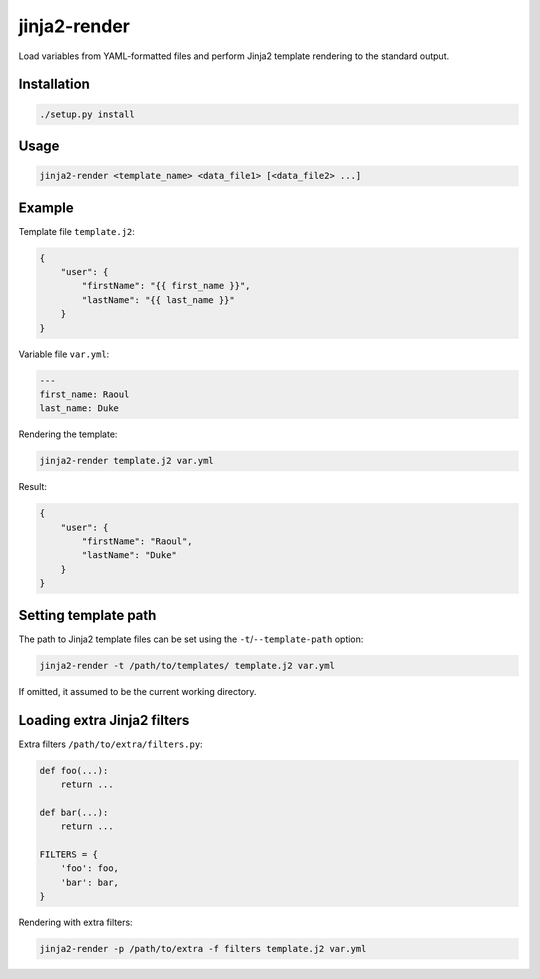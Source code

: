 jinja2-render
=============

Load variables from YAML-formatted files and perform Jinja2 template
rendering to the standard output.

Installation
------------

.. code-block:: bash

   ./setup.py install

Usage
-----

.. code-block:: bash

    jinja2-render <template_name> <data_file1> [<data_file2> ...]

Example
-------

Template file ``template.j2``:

.. code-block:: json

    {
        "user": {
            "firstName": "{{ first_name }}",
            "lastName": "{{ last_name }}"
        }
    }

Variable file ``var.yml``:

.. code-block:: yaml

    ---
    first_name: Raoul
    last_name: Duke

Rendering the template:

.. code-block:: bash

    jinja2-render template.j2 var.yml

Result:

.. code-block:: json

    {
        "user": {
            "firstName": "Raoul",
            "lastName": "Duke"
        }
    }

Setting template path
---------------------

The path to Jinja2 template files can be set using the
``-t``/``--template-path`` option:


.. code-block:: bash

    jinja2-render -t /path/to/templates/ template.j2 var.yml

If omitted, it assumed to be the current working directory.

Loading extra Jinja2 filters
----------------------------

Extra filters ``/path/to/extra/filters.py``:

.. code-block:: python

    def foo(...):
        return ...

    def bar(...):
        return ...

    FILTERS = {
        'foo': foo,
        'bar': bar,
    }

Rendering with extra filters:

.. code-block:: bash

    jinja2-render -p /path/to/extra -f filters template.j2 var.yml
